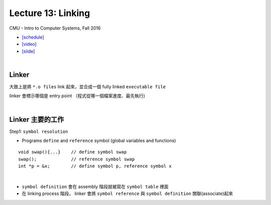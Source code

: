 Lecture 13: Linking
======================

CMU - Intro to Computer Systems, Fall 2016

- `[schedule] <http://www.cs.cmu.edu/afs/cs/academic/class/15213-f16/www/schedule.html>`_

- `[video] <https://scs.hosted.panopto.com/Panopto/Pages/Viewer.aspx?id=0aef84fc-a53b-49c6-bb43-14cb2b175249>`_
- `[slide] <http://www.cs.cmu.edu/afs/cs/academic/class/15213-f16/www/lectures/13-linking.pdf>`_

|

Linker
--------

大致上是將 ``*.o files`` link 起來，並合成一個 fully linked ``executable file``

linker 會標示哪個是 entry point （程式從哪一個檔案進度、最先執行)

|

Linker 主要的工作
------------------

Step1: ``symbol resolution``

  
- Programs ``define`` and ``reference`` symbol (global variables and functions)

::

  void swap(){...}    // define symbol swap
  swap();             // reference symbol swap
  int *p = &x;        // define symbol p, reference symbol x
  

|

- ``symbol definition`` 會在 assembly 階段就被寫在 ``symbol table`` 裡面

- 在 linking process 階段， linker 會將 ``symbol reference`` 與 ``symbol definition`` 關聯(associate)起來

